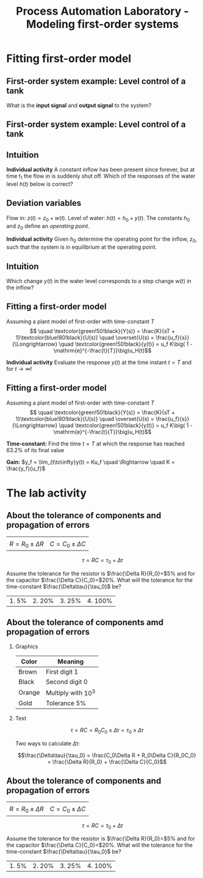 #+OPTIONS: toc:nil
# #+LaTeX_CLASS: koma-article 

#+LATEX_CLASS: beamer
#+LATEX_CLASS_OPTIONS: [presentation,aspectratio=169]
#+OPTIONS: H:2

#+LaTex_HEADER: \usepackage{khpreamble}
#+LaTex_HEADER: \usepackage{amssymb}
#+LaTex_HEADER: \usepgfplotslibrary{groupplots}

#+LaTex_HEADER: \newcommand*{\shift}{\operatorname{q}}

#+title: Process Automation Laboratory - Modeling first-order systems
# #+date: 2020-08-17

* What do I want the students to understand?			   :noexport:
  - Deviation variables
  - First and second order system modeling

* Which activities will the students do?			   :noexport:
  - Intuition about heat echange
  - Work with deviation variables
  - Assignment

* Fitting first-order model
** First-order system example: Level control of a tank


  \begin{center}
  \includegraphics[width=0.7\linewidth]{../../figures/tank-with-hole-no-variables}
  \end{center}

  What is the *input signal* and *output signal* to the system?



** First-order system example: Level control of a tank


  \begin{center}
  \includegraphics[width=0.7\linewidth]{../../figures/tank-with-hole-simple}
  \end{center}

  \begin{align*}
  \frac{d}{dt} (Ah) &=  z(t) - x(t) = z(t) - a \sqrt{2gh}\quad \Rightarrow\\
  \frac{d}{dt} h(t) &= - \frac{a\sqrt{2g}}{A} \sqrt{h(t)} + \frac{1}{A} z(t)
  \end{align*}


*** Notes							   :noexport:

 Consider tank with a hole in the bottom. The cross-secional area of the tank is A, the 
 area of the hole is a. The height is h(t). 

 The tank is an archtypical accumulator, or integrator. The ode governing its behaviour is given by setting up the mass balance:
    "rate of change in volume" = "flow in" - "flow out"

 Torricelli's law says that the speed of the water coming out of the hole is \sqrt{2gh}. The 
 cross-sectinal area of the hole is a, hence the flow out is x(t) = a \sqrt{2gh}. 

 We get
  d/dt (Ah) =  z(t) - x(t) = z(t) - a \sqrt{2gh} or
 d/dt h = - a/A \sqrt{2g} \sqrt{h} + 1/A z(t) = f(h,z)


** Intuition

  \includegraphics[width=0.2\linewidth]{../../figures/tank-with-hole-no-variables}

  *Individual activity* A constant inflow has been present since forever, but at time $t_1$ the flow in is suddenly shut off. Which of the responses of the water level $h(t)$ below is correct?

   \begin{tikzpicture}
   \small

   \begin{axis}[
   width=7cm,
   height=2.5cm,
   xlabel={$t$},
   ylabel={$h(t)$},
   xmin=-3.5,
   xmax=10.5,
   ytick = {0},
   xtick = {0},
   xticklabels = {$t_1$},
   ]
   \addplot+[black, no marks, domain=-4:10, samples=400,variable=k] { (k < 0) + (k>0)*(1+exp(-4))/(1+exp(4*(0.5*k-1)))};

   \node[black!40!red] at (axis cs: 5, 0.5) {\huge 1};
   \end{axis}

   \begin{axis}[
   xshift=7cm,
   width=7cm,
   height=2.5cm,
   xlabel={$t$},
   ylabel={$h(t)$},
   xmin=-3.5,
   xmax=10.5,
   ytick = {0},
   xtick = {0},
   xticklabels = {$t_1$},
   ]
   \addplot+[black, no marks, domain=-4:10, samples=400,variable=k] { (k<0) + ((k>=0) - (k>4))*(1/4*(4-k)) };
   \node[black!40!red] at (axis cs: 5, 0.5) {\huge 2};
   \end{axis}

   \begin{axis}[
   xshift=0cm,
   yshift=-2.5cm,
   width=7cm,
   height=2.5cm,
   xlabel={$t$},
   ylabel={$h(t)$},
   xmin=-3.5,
   xmax=10.5,
   ytick = {0},
   xtick = {0},
   xticklabels = {$t_1$},
   ]
   \addplot+[black, no marks, domain=-4:10, samples=400,variable=k] { (k<0) + (k>0)*exp(-0.9*k)};
   \node[black!40!red] at (axis cs: 5, 0.5) {\huge 3};
   \end{axis}

   \begin{axis}[
   xshift=7cm,
   yshift=-2.5cm,
   width=7cm,
   height=2.5cm,
   xlabel={$t$},
   ylabel={$h(t)$},
   xmin=-3.5,
   xmax=10.5,
   ytick = {0},
   xtick = {0},
   xticklabels = {$t_1$},
   ]
   \addplot+[black, no marks, domain=-4:10, samples=400,variable=k] { (k<0) + ((k>=0) - (k>4))*(1-1/16*pow(-k,2)) };
   \node[black!40!red] at (axis cs: 5, 0.5) {\huge 4};
   \end{axis}


   \end{tikzpicture}


** Deviation variables

  \begin{center}
  \includegraphics[width=0.7\linewidth]{../../figures/tank-with-hole}
  \end{center}

  Flow in: \(z(t) = z_0 + w(t)\). Level of water: \(h(t) = h_0 + y(t)\). The constants \(h_0\) and \(z_0\) define an \emph{operating point}.

  \begin{align*}
  \frac{d}{dt} h(t) &= - \frac{a\sqrt{2g}}{A} \sqrt{h(t)} + \frac{1}{A} z(t)
  \end{align*}
 

  *Individual activity* Given \(h_0\) determine the operating point for the inflow, $z_0$, such that the system is in equilibrium at the operating point.


** Linearization                                                   :noexport:

  \begin{center}
  \includegraphics[width=0.7\linewidth]{../../figures/tank-with-hole}
  \end{center}

  \begin{align*}
  \frac{d}{dt} h &= - \frac{a\sqrt{2g}}{A} \sqrt{h} + \frac{1}{A} z = f(h, z)\\
 \frac{d}{dt} h(t) &= \frac{d}{dt}\big(h_0 + y\big) \approx f(h_0, z_0) + \frac{\partial f}{\partial h}\big|_{h_0, z_0}(h-h_0) + \frac{\partial f}{\partial z}\big|_{h_0, z_0}(z-z_0)\\
\frac{d}{dt}{y} &\approx  -\frac{a \sqrt{2g}}{2A} h^{-\frac{1}{2}}\big|_{h_0, z_0} y + \frac{1}{A}\big|_{h_0, z_0}w\\
\frac{d}{dt}{y} &\approx  -\frac{a \sqrt{g}}{A\sqrt{2h_0}} y + \frac{1}{A}w
  \end{align*}

  
*** Notes							   :noexport:

    1. Set derivative to zero. Natural to choose \(z_0 = a\sqrt{2gh_0}\), so that the inflow equals the outflow when \(w(t)=0\).
    2. Write the water level as h(t) = h_0 + y(t), where h_0 is an operating point and y(t) a relative small deviation from the operating point. In the same way write the flow in as  z(t) = a \sqrt{2gh_0} + w(t), where w(t) is a deviation from the operating point (correponding) to a flow in that balances the flow out. 
       Linearize the RHS around the operating point. Using Taylor expansion
           f(h,z) approx f(h_0, z_0) + df/dh y + df/dz w 
                     =  0 - a/A d/dh (2gh)^{0.5})_{h_0} y + d/dz (1/A z)_{z_0} w 
           =  - (a/A sqrt(2g)/sqrt(h_0)) y + 1/A w 

	The ODE becomes
	
	d/dt y + a/A sqrt(2g/h_0) y = 1/A w

        or

        d/dt y + \alpha y = \beta w

# For A=1 and some values of a,h_0 we get
# f(h,z) approx  -2 y + w
# The linearized ODE now becomes
#  d/dt h = d/dt (h_0 + y) = d/dt y = -2y + w

** Intuition

  Which change \(y(t)\) in the water level corresponds to a step change $w(t)$ in the inflow? 
  
  \begin{center}
  \includegraphics[width=0.7\linewidth]{../../figures/dc-response-exercise}
  \end{center}

*** Notes							   :noexport:

    Why can there not be oscillations in the response of a first-order system?
    plot \dot{y}=-alpha y + const , as function of y
    Consider solution as a bead on a string. Velocity given by dy/dt



** Fitting a first-order model

   Assuming a plant model of first-order with time-constant \(T\)
   \[  \quad \textcolor{green!50!black}{Y(s)} = \frac{K}{sT + 1}\textcolor{blue!80!black}{U(s)} \quad \overset{U(s) = \frac{u_f}{s}}{\Longrightarrow} \quad \textcolor{green!50!black}{y(t)} = u_f K\big( 1 - \mathrm{e}^{-\frac{t}{T}}\big)u_H(t)\]
   #+begin_export latex
   \def\Tcnst{3}
   \def\tdelay{0.0}
   \def\ggain{2}
   \def\uampl{0.8}
   \pgfmathsetmacro{\yfinal}{\uampl*\ggain}
   \pgfmathsetmacro{\yone}{0.283*\yfinal}
   \pgfmathsetmacro{\ytwo}{0.632*\yfinal}
   \pgfmathsetmacro{\tone}{\tdelay + \Tcnst/3}
   \pgfmathsetmacro{\two}{\tdelay + \Tcnst}

   \begin{center}
     \begin{tikzpicture}
       \begin{axis}[
       width=14cm,
       height=4.5cm,
       grid = both,
       xtick = {0,  \two},
       xticklabels = {0, $T$},
       ytick = {0, \ytwo, \uampl, \yfinal},
       yticklabels = {0,  $ $, $u_f$, $y_f$},
       xmin = -0.2,
       %minor y tick num=9,
       %minor x tick num=9,
       %every major grid/.style={red, opacity=0.5},
       xlabel = {$t$},
       ]
	 \addplot [thick, green!50!black, no marks, domain=0:10, samples=100] {\uampl*\ggain*(x>\tdelay)*(1 - exp(-(x-\tdelay)/\Tcnst)} node [coordinate, pos=0.9, pin=-90:{$y(t)$}] {};
	 \addplot [const plot, thick, blue!80!black, no marks, domain=-1:10, samples=100] coordinates {(-1,0) (0,0) (0,\uampl) (10,\uampl)} node [coordinate, pos=0.9, pin=-90:{$u(t)$}] {};
       \end{axis}
     \end{tikzpicture}
   \end{center}
   #+end_export

   *Individual activity* Evaluate the response $y(t)$ at the time instant $t=T$ and for \(t\to\infty\)!

** Fitting a first-order model

   Assuming a plant model of first-order with time-constant \(T\)
   \[  \quad \textcolor{green!50!black}{Y(s)} = \frac{K}{sT + 1}\textcolor{blue!80!black}{U(s)} \quad \overset{U(s) = \frac{u_f}{s}}{\Longrightarrow} \quad \textcolor{green!50!black}{y(t)} = u_f K\big( 1 - \mathrm{e}^{-\frac{t}{T}}\big)u_H(t)\]
   #+begin_export latex
   \def\Tcnst{3}
   \def\tdelay{0.0}
   \def\ggain{2}
   \def\uampl{0.8}
   \pgfmathsetmacro{\yfinal}{\uampl*\ggain}
   \pgfmathsetmacro{\yone}{0.283*\yfinal}
   \pgfmathsetmacro{\ytwo}{0.632*\yfinal}
   \pgfmathsetmacro{\tone}{\tdelay + \Tcnst/3}
   \pgfmathsetmacro{\two}{\tdelay + \Tcnst}

   \begin{center}
     \small
     \begin{tikzpicture}
       \begin{axis}[
       width=14cm,
       height=3.5cm,
       grid = both,
       xtick = {0,  \two},
       xticklabels = {0, $T$},
       ytick = {0, \ytwo, \uampl, \yfinal},
       yticklabels = {0,  $0.632y_f$, $u_f$, $y_f$},
       xmin = -0.2,
       %minor y tick num=9,
       %minor x tick num=9,
       %every major grid/.style={red, opacity=0.5},
       xlabel = {$t$},
       ]
	 \addplot [thick, green!50!black, no marks, domain=0:10, samples=100] {\uampl*\ggain*(x>\tdelay)*(1 - exp(-(x-\tdelay)/\Tcnst)} node [coordinate, pos=0.9, pin=-90:{$y(t)$}] {};
	 \addplot [const plot, thick, blue!80!black, no marks, domain=-1:10, samples=100] coordinates {(-1,0) (0,0) (0,\uampl) (10,\uampl)} node [coordinate, pos=0.9, pin=-90:{$u(t)$}] {};
       \end{axis}
     \end{tikzpicture}
   \end{center}
   #+end_export

   *Time-constant:* Find the time $t=T$ at which the response has reached 63.2% of its final value

   *Gain:* \(y_f = \lim_{t\to\infty}y(t) = Ku_f \quad \Rightarrow \quad K = \frac{y_f}{u_f}\)

* The lab activity

** About the function generator                                    :noexport:

\begin{center}
  \includegraphics[width=.6\linewidth]{../../figures/function-generator.jpg}
\end{center}

** About the function generator                                    :noexport:

*** Graph
    :PROPERTIES:
    :BEAMER_col: 0.4
    :END:

    \begin{center}
     \includegraphics[width=1.0\linewidth]{../../figures/FG-output-impedance}
    \end{center}
*** Text
    :PROPERTIES:
    :BEAMER_col: 0.6
    :END:

    Total resistance in the circtuit is \(R_t = 50 + R_l\), so the current becomes
    \[ i(t) = \frac{u(t)}{R_t} =  \frac{u(t)}{50 + R_l}\]

    #+BEAMER: \pause
    
From Ohm's law the voltage across a resistor is proportional to the current and the resistance \(V = IR\). The voltage across the load becomes
    \[v_l(t) = R_l i(t) = \frac{R_l}{50 + R_l} u(t)\]
Two cases
    1. \(R_l = 50\,\Omega\)
    2. \(R_l = 1\,\text{k}\Omega\)

** About the tolerance of components and propagation of errors
\setlength{\tabcolsep}{1cm}

#+ATTR_LATEX: :align cc
| \includegraphics[width=3cm]{../../figures/resistor-color-code-4-band.png}  | \includegraphics[width=3cm]{../../figures/capacitor.jpg} |
| \( R = R_0 \pm \Delta R\)                        | \( C = C_0 \pm \Delta C\)                                            |
    
\[\tau = RC = \tau_0 + \Delta\tau\]

#+BEAMER: \pause 
Assume the tolerance for the resistor is \(\frac{\Delta R}{R_0}=\)5% and for the capacitor \(\frac{\Delta C}{C_0}=\)20%. What will the tolerance for the time-constant \(\frac{\Delta\tau}{\tau_0}\) be?
\setlength{\tabcolsep}{1cm}
#+ATTR_LATEX: :align cccc
| 1. 5% | 2. 20% | 3. 25% | 4. 100%|


** About the tolerance of components amd propagation of errors
\small
*** Graphics
:PROPERTIES:
:BEAMER_col: 0.3
:END:

    \begin{center}
     \includegraphics[width=.7\linewidth]{../../figures/resistor-color-code-4-band.png}
    \end{center}

    | Color  | Meaning               |
    |--------+-----------------------|
    | Brown  | First digit 1         |
    | Black  | Second digit 0        |
    | Orange | Multiply with \(10^3\) |
    | Gold   | Tolerance 5%          |

    \begin{align*}
    R &= R_0 \pm \Delta R\\
    &=10\, \text{k}\Omega \pm 5\% = (10 \pm 0.5)\, \text{k}\Omega
    \end{align*}
    
*** Text
:PROPERTIES:
:BEAMER_col: 0.7
:END:

\[ \tau = RC = R_0C_0 \pm \Delta\tau = \tau_0 \pm \Delta \tau \]

#+BEAMER: \pause

Two ways to calculate \(\Delta\tau\):
#+begin_export latex
\footnotesize
\begin{enumerate}
\item Direct calculation \begin{align*} \tau &= RC = (R_0 + \Delta R)(C_0 + \Delta C)\\
   &= R_0C_0 + R_0\Delta C  + C_0\Delta R + \Delta R \Delta C\\
   &\approx \tau_0 + \underbrace{R_0\Delta C  + C_0\Delta R}_{\Delta\tau}
   \end{align*}
\item Total derivative \begin{align*} \Delta\tau &= \frac{\partial \tau}{\partial R} \Big|_{R_0, C_0} \Delta R + \frac{\partial \tau}{\partial C} \Big|_{R_0, C_0} \Delta C \\
&=C_0\Delta R + R_0\Delta C.
\end{align*}
\end{enumerate}
#+end_export

\small
#+BEAMER: \pause
\[\frac{\Delta\tau}{\tau_0} = \frac{C_0\Delta R + R_0\Delta C}{R_0C_0} = \frac{\Delta R}{R_0} + \frac{\Delta C}{C_0}\]

** About the tolerance of components and propagation of errors
\setlength{\tabcolsep}{1cm}

#+ATTR_LATEX: :align cc
| \includegraphics[width=3cm]{../../figures/resistor-color-code-4-band.png}  | \includegraphics[width=3cm]{../../figures/capacitor.jpg} |
| \( R = R_0 \pm \Delta R\)                        | \( C = C_0 \pm \Delta C\)                                            |
    
\[\tau = RC = \tau_0 + \Delta\tau\]

#+BEAMER: \pause 
Assume the tolerance for the resistor is \(\frac{\Delta R}{R_0}=\)5% and for the capacitor \(\frac{\Delta C}{C_0}=\)20%. What will the tolerance for the time-constant \(\frac{\Delta\tau}{\tau_0}\) be?
\setlength{\tabcolsep}{1cm}
#+ATTR_LATEX: :align cccc
| 1. 5% | 2. 20% | 3. 25% | 4. 100%|




* CSTR                                                             :noexport:

** A Continuous Stirred Tank Reactor

   #+begin_center
   \includegraphics[height=0.8\textheight]{../../figures/stirred_tank_heat_exchange}
   #+end_center

** A Continuous Stirred Tank Reactor
*** Graphics
    :PROPERTIES:
    :BEAMER_col: 0.6
    :END:
   #+begin_center
   \includegraphics[height=0.6\textheight]{../../figures/stirred_tank_heat_exchange}
   #+end_center

*** Text
    :PROPERTIES:
    :BEAMER_col: 0.4
    :END:
    
    Assume:
    1. Constant flow $f$ through the tank reactor
    2. Constant temperatures $T_i$ and $T_s$
    3. Perfect mixing in the tank reactor
    4. Perfect mixing in the heating jacket
    5. Isothermic reaction

*** Notes                                                          :noexport:
    Arrange the assumptions in increasing order of approximation (decreasing order
    of validity)

** A Continuous Stirred Tank Reactor
   #+begin_center
   \includegraphics[height=0.4\textheight]{../../figures/stirred_tank_heat_exchange}
   #+end_center
    
    Energy balance:
    \begin{align*}
    \frac{dT(t)}{dt} &= k_1\big( T_i - T(t) \big) + k_2 \big( T_h(t) - T(t)\big)\\
    \frac{dT_h(t)}{dt} &= k_3f_h(t)\big( T_s - T_h(t) \big) - k_4 \big( T_h(t) - T(t)\big)
    \end{align*}



** Intuition 
   #+begin_center
   \includegraphics[height=0.3\textheight]{../../figures/stirred_tank_heat_exchange}
   #+end_center
    
   #+begin_export latex
   \begin{center}
   \begin{tikzpicture}
       \footnotesize

       \pgfmathsetmacro{\fnull}{0.6}
       \pgfmathsetmacro{\fstep}{1.5}
       \pgfmathsetmacro{\Tnull}{1}
       \pgfmathsetmacro{\Ti}{0}

       \begin{groupplot}[group style={group size=1 by 2, vertical sep=0.3cm, horizontal sep=1.3cm},
       width=15cm,
       height=3.5cm,
       xlabel={$t$},
       xmin=-1.5,
       xmax=10.5,
       ytick = \empty,
       xtick = {0},
       ymin=-0.2, ymax=2,
       ]
       \nextgroupplot[ytick={ 0, \fnull}, 
       yticklabels={0, $f_0$,}, ylabel={$f_h(t)$}, xlabel={},]
       \addplot[orange!60!red, thick,] coordinates { (-1, \fnull) (0,\fnull) (0,\fstep) (5,\fstep) (5,0) (10,0)};
       \nextgroupplot[ytick={ \Ti, \Tnull}, 
       yticklabels={$T_i$, $T_0$,}, ylabel={$T(t)$}]
       \addplot[red!60!black, thick, ] coordinates { (-1, \Tnull) (0,\Tnull)};

       \end{groupplot}
     \end{tikzpicture}
   \end{center}
   #+end_export


* Fitting first-order model with delay                             :noexport:
** Fitting first-order model with delay
   Assuming a plant model of first-order with time constant \(T\) and delay \(\tau\)
   \[  \quad \textcolor{green!50!black}{Y(s)} = \frac{K\mathrm{e}^{-s\tau}}{sT + 1}\textcolor{blue!80!black}{U(s)} \quad \overset{U(s) = \frac{u_f}{s}}{\Longrightarrow} \quad \textcolor{green!50!black}{y(t)} = u_f K\big( 1 - \mathrm{e}^{-\frac{t-\tau}{T}}\big)u_H(t-\tau)\]
   #+begin_export latex
   \def\Tcnst{3}
   \def\tdelay{0.6}
   \def\ggain{2}
   \def\uampl{0.8}
   \pgfmathsetmacro{\yfinal}{\uampl*\ggain}
   \pgfmathsetmacro{\yone}{0.283*\yfinal}
   \pgfmathsetmacro{\ytwo}{0.632*\yfinal}
   \pgfmathsetmacro{\tone}{\tdelay + \Tcnst/3}
   \pgfmathsetmacro{\two}{\tdelay + \Tcnst}

   \begin{center}
     \begin{tikzpicture}
       \begin{axis}[
       width=14cm,
       height=4.5cm,
       grid = both,
       xtick = {0, \tdelay, \tone, \two},
       xticklabels = {0, $\tau$, $\tau+\frac{T}{3}$, $\tau + T$},
       ytick = {0, \yone, \ytwo, \uampl, \yfinal},
       yticklabels = {0, $ $, $ $, $u_f$, $y_f$},
       xmin = -0.2,
       %minor y tick num=9,
       %minor x tick num=9,
       %every major grid/.style={red, opacity=0.5},
       xlabel = {$t$},
       ]
	 \addplot [thick, green!50!black, no marks, domain=0:10, samples=100] {\uampl*\ggain*(x>\tdelay)*(1 - exp(-(x-\tdelay)/\Tcnst)} node [coordinate, pos=0.9, pin=-90:{$y(t)$}] {};
	 \addplot [const plot, thick, blue!80!black, no marks, domain=-1:10, samples=100] coordinates {(-1,0) (0,0) (0,\uampl) (10,\uampl)} node [coordinate, pos=0.9, pin=-90:{$u(t)$}] {};
       \end{axis}
     \end{tikzpicture}
   \end{center}
   #+end_export

   *Individual activity* Evaluate the response $y(t)$ at the two time instants $t=\tau + \frac{T}{3}$ and $t=\tau + T$!


** Fitting first-order model with delay
   Assuming a plant model of first-order with time constant \(T\) and delay \(\tau\)
   \[  \quad \textcolor{green!50!black}{Y(s)} = \frac{K\mathrm{e}^{-s\tau}}{sT + 1}\textcolor{blue!80!black}{U(s)} \quad \overset{U(s) = \frac{u_f}{s}}{\Longrightarrow} \quad \textcolor{green!50!black}{y(t)} = u_f K\big( 1 - \mathrm{e}^{-\frac{t-\tau}{T}}\big)u_H(t-\tau)\]
   #+begin_export latex
   \def\Tcnst{3}
   \def\tdelay{0.6}
   \def\ggain{2}
   \def\uampl{0.8}
   \pgfmathsetmacro{\yfinal}{\uampl*\ggain}
   \pgfmathsetmacro{\yone}{0.283*\yfinal}
   \pgfmathsetmacro{\ytwo}{0.632*\yfinal}
   \pgfmathsetmacro{\tone}{\tdelay + \Tcnst/3}
   \pgfmathsetmacro{\two}{\tdelay + \Tcnst}

   \begin{center}
     \begin{tikzpicture}
       \begin{axis}[
       width=14cm,
       height=4.5cm,
       grid = both,
       xtick = {0, \tdelay, \tone, \two},
       xticklabels = {0, $\tau$, $\tau+\frac{T}{3}$, $\tau + T$},
       ytick = {0, \yone, \ytwo, \uampl, \yfinal},
       yticklabels = {0, $0.283y_{f}$, $0.632y_f$, $u_f$, $y_f$},
       xmin = -0.2,
       %minor y tick num=9,
       %minor x tick num=9,
       %every major grid/.style={red, opacity=0.5},
       xlabel = {$t$},
       ]
	 \addplot [thick, green!50!black, no marks, domain=0:10, samples=100] {\uampl*\ggain*(x>\tdelay)*(1 - exp(-(x-\tdelay)/\Tcnst)} node [coordinate, pos=0.9, pin=-90:{$y(t)$}] {};
	 \addplot [const plot, thick, blue!80!black, no marks, domain=-1:10, samples=100] coordinates {(-1,0) (0,0) (0,\uampl) (10,\uampl)} node [coordinate, pos=0.9, pin=-90:{$u(t)$}] {};
       \end{axis}
     \end{tikzpicture}
   \end{center}
   #+end_export

   \[ y_f = \lim_{t\to\infty} y(t) = u_f K \quad \Rightarrow \quad K = \frac{y_f}{u_f}. \]

** First-order model with delay - example
   \[  \quad Y(s) = \frac{K\mathrm{e}^{-s\tau}}{sT + 1}U(s) \quad \overset{U(s) = \frac{u_f}{s}}{\Longrightarrow} \quad y(t) = u_f K\big( 1 - \mathrm{e}^{-\frac{t-\tau}{T}}\big)u_s(t-\tau)\]
   #+begin_export latex
   \def\Tcnst{2.1}
   \def\tdelay{1}
   \def\ggain{2}
   \def\uampl{0.8}
   \pgfmathsetmacro{\yfinal}{\uampl*\ggain}
   \pgfmathsetmacro{\yone}{0.283*\yfinal}
   \pgfmathsetmacro{\ytwo}{0.632*\yfinal}
   \pgfmathsetmacro{\tone}{\tdelay + \Tcnst/3}
   \pgfmathsetmacro{\two}{\tdelay + \Tcnst}

   \begin{center}
     \begin{tikzpicture}
       \begin{axis}[
       width=12cm,
       height=4cm,
       grid = both,
       %xtick = {0, \tdelay, \tone, \two},
       %xticklabels = {0, $\tau$, $\tau+\frac{T}{3}$, $\tau + T$},
       %ytick = {0, \yone, \ytwo, \uampl, \yfinal},
       %yticklabels = {0, $0.283y_{f}$, $0.632y_f$, $u_f$, $y_f$},
       xmin = -0.2,
       minor y tick num=9,
       minor x tick num=9,
       every major grid/.style={red, opacity=0.5},
       %xlabel = {$t$},
       clip = false,
       ]
	 \addplot [thick, green!50!black, smooth, no marks, domain=0:10, samples=16] {\uampl*\ggain*(x>\tdelay)*(1 - exp(-(x-\tdelay)/\Tcnst)} node [coordinate, pos=0.9, pin=-90:{$y(t)$}] {};
	 \addplot [const plot, thick, blue!80!black, no marks, domain=-1:10, samples=100] coordinates {(-1,0) (0,0) (0,\uampl) (10,\uampl)} node [coordinate, pos=0.9, pin=-90:{$u(t)$}] {};
	 \draw[thick, green!70!black, dashed] (axis cs: 10, \yfinal) -- (axis cs: -1, \yfinal, -0.9) node[left, anchor=east] {$y_f = \yfinal$}; 
	 \draw[blue!70!black, dashed] (axis cs: 0, \uampl) -- (axis cs: -1, \uampl, -0.9) node[left, anchor=east] {$u_f = \uampl$}; 
       \end{axis}
     \end{tikzpicture}
   \end{center}
   #+end_export

** First-order model with delay - example
   \[  \quad Y(s) = \frac{K\mathrm{e}^{-s\tau}}{sT + 1}U(s) \quad \overset{U(s) = \frac{u_f}{s}}{\Longrightarrow} \quad y(t) = u_f K\big( 1 - \mathrm{e}^{-\frac{t-\tau}{T}}\big)u_s(t-\tau)\]
   #+begin_export latex
   \def\Tcnst{2.1}
   \def\tdelay{1}
   \def\ggain{2}
   \def\uampl{0.8}
   \pgfmathsetmacro{\yfinal}{\uampl*\ggain}
   \pgfmathsetmacro{\yone}{0.283*\yfinal}
   \pgfmathsetmacro{\ytwo}{0.632*\yfinal}
   \pgfmathsetmacro{\tone}{\tdelay + \Tcnst/3}
   \pgfmathsetmacro{\two}{\tdelay + \Tcnst}

   \begin{center}
     \begin{tikzpicture}
       \begin{axis}[
       width=12cm,
       height=4cm,
       grid = both,
       %xtick = {0, \tdelay, \tone, \two},
       %xticklabels = {0, $\tau$, $\tau+\frac{T}{3}$, $\tau + T$},
       %ytick = {0, \yone, \ytwo, \uampl, \yfinal},
       %yticklabels = {0, $0.283y_{f}$, $0.632y_f$, $u_f$, $y_f$},
       xmin = -0.2,
       minor y tick num=9,
       minor x tick num=9,
       every major grid/.style={red, opacity=0.5},
       %xlabel = {$t$},
       clip = false,
       ]
	 \addplot [thick, green!50!black, smooth, no marks, domain=0:10, samples=16] {\uampl*\ggain*(x>\tdelay)*(1 - exp(-(x-\tdelay)/\Tcnst)} node [coordinate, pos=0.9, pin=-90:{$y(t)$}] {};
	 \addplot [const plot, thick, blue!80!black, no marks, domain=-1:10, samples=100] coordinates {(-1,0) (0,0) (0,\uampl) (10,\uampl)} node [coordinate, pos=0.9, pin=-90:{$u(t)$}] {};
	 \draw[thick, orange, dashed] (axis cs: \two, \ytwo) -- (axis cs: \two, -0.9) node[below] {$t_2 = \two = \tau + T$}; 
	 \draw[thick, orange, dashed] (axis cs: \two, \ytwo) -- (axis cs: -1, \ytwo, -0.9) node[left, anchor=east] {$0.632y_f = \ytwo$}; 
	 \draw[thick, green!70!black, dashed] (axis cs: 10, \yfinal) -- (axis cs: -1, \yfinal, -0.9) node[left, anchor=east] {$y_f = \yfinal$}; 
	 \draw[blue!70!black, dashed] (axis cs: 0, \uampl) -- (axis cs: -1, \uampl, -0.9) node[left, anchor=east] {$u_f = \uampl$}; 
       \end{axis}
     \end{tikzpicture}
   \end{center}
   #+end_export
   
** First-order model with delay - example
   \[  \quad Y(s) = \frac{K\mathrm{e}^{-s\tau}}{sT + 1}U(s) \quad \overset{U(s) = \frac{u_f}{s}}{\Longrightarrow} \quad y(t) = u_f K\big( 1 - \mathrm{e}^{-\frac{t-\tau}{T}}\big)u_s(t-\tau)\]
   #+begin_export latex
   \def\Tcnst{2.1}
   \def\tdelay{1}
   \def\ggain{2}
   \def\uampl{0.8}
   \pgfmathsetmacro{\yfinal}{\uampl*\ggain}
   \pgfmathsetmacro{\yone}{0.283*\yfinal}
   \pgfmathsetmacro{\ytwo}{0.632*\yfinal}
   \pgfmathsetmacro{\tone}{\tdelay + \Tcnst/3}
   \pgfmathsetmacro{\two}{\tdelay + \Tcnst}

   \begin{center}
     \begin{tikzpicture}
       \begin{axis}[
       width=12cm,
       height=4cm,
       grid = both,
       %xtick = {0, \tdelay, \tone, \two},
       %xticklabels = {0, $\tau$, $\tau+\frac{T}{3}$, $\tau + T$},
       %ytick = {0, \yone, \ytwo, \uampl, \yfinal},
       %yticklabels = {0, $0.283y_{f}$, $0.632y_f$, $u_f$, $y_f$},
       xmin = -0.2,
       minor y tick num=9,
       minor x tick num=9,
       every major grid/.style={red, opacity=0.5},
       %xlabel = {$t$},
       clip = false,
       ]
	 \addplot [thick, green!50!black, smooth, no marks, domain=0:10, samples=16] {\uampl*\ggain*(x>\tdelay)*(1 - exp(-(x-\tdelay)/\Tcnst)} node [coordinate, pos=0.9, pin=-90:{$y(t)$}] {};
	 \addplot [const plot, thick, blue!80!black, no marks, domain=-1:10, samples=100] coordinates {(-1,0) (0,0) (0,\uampl) (10,\uampl)} node [coordinate, pos=0.9, pin=-90:{$u(t)$}] {};
	 \draw[thick, red, dashed] (axis cs: \tone, \yone) -- (axis cs: \tone, -0.45) node[below] {$t_1 = \tone = \tau + \frac{T}{3}$}; 
	 \draw[thick, red, dashed] (axis cs: \tone, \yone) -- (axis cs: -1,\yone) node[left, anchor=east] {$0.283y_f = \yone$}; 
	 \draw[thick, orange, dashed] (axis cs: \two, \ytwo) -- (axis cs: \two, -0.9) node[below] {$t_2 = \two = \tau + T$}; 
	 \draw[thick, orange, dashed] (axis cs: \two, \ytwo) -- (axis cs: -1, \ytwo, -0.9) node[left, anchor=east] {$0.632y_f = \ytwo$}; 
	 \draw[thick, green!70!black, dashed] (axis cs: 10, \yfinal) -- (axis cs: -1, \yfinal, -0.9) node[left, anchor=east] {$y_f = \yfinal$}; 
	 \draw[blue!70!black, dashed] (axis cs: 0, \uampl) -- (axis cs: -1, \uampl, -0.9) node[left, anchor=east] {$u_f = \uampl$}; 
       \end{axis}
     \end{tikzpicture}
   \end{center}
   #+end_export

** First-order model with delay - example
   \[  \quad Y(s) = \frac{K\mathrm{e}^{-s\tau}}{sT + 1}U(s) \quad \overset{U(s) = \frac{u_f}{s}}{\Longrightarrow} \quad y(t) = u_f K\big( 1 - \mathrm{e}^{-\frac{t-\tau}{T}}\big)u_s(t-\tau)\]
   #+begin_export latex
   \def\Tcnst{2.1}
   \def\tdelay{1}
   \def\ggain{2}
   \def\uampl{0.8}
   \pgfmathsetmacro{\yfinal}{\uampl*\ggain}
   \pgfmathsetmacro{\yone}{0.283*\yfinal}
   \pgfmathsetmacro{\ytwo}{0.632*\yfinal}
   \pgfmathsetmacro{\tone}{\tdelay + \Tcnst/3}
   \pgfmathsetmacro{\two}{\tdelay + \Tcnst}

   \begin{center}
     \begin{tikzpicture}
       \begin{axis}[
       width=12cm,
       height=4cm,
       grid = both,
       %xtick = {0, \tdelay, \tone, \two},
       %xticklabels = {0, $\tau$, $\tau+\frac{T}{3}$, $\tau + T$},
       %ytick = {0, \yone, \ytwo, \uampl, \yfinal},
       %yticklabels = {0, $0.283y_{f}$, $0.632y_f$, $u_f$, $y_f$},
       xmin = -0.2,
       minor y tick num=9,
       minor x tick num=9,
       every major grid/.style={red, opacity=0.5},
       %xlabel = {$t$},
       clip = false,
       ]
	 \addplot [thick, green!50!black, smooth, no marks, domain=0:10, samples=16] {\uampl*\ggain*(x>\tdelay)*(1 - exp(-(x-\tdelay)/\Tcnst)} node [coordinate, pos=0.9, pin=-90:{$y(t)$}] {};
	 \addplot [const plot, thick, blue!80!black, no marks, domain=-1:10, samples=100] coordinates {(-1,0) (0,0) (0,\uampl) (10,\uampl)} node [coordinate, pos=0.9, pin=-90:{$u(t)$}] {};
	 \draw[thick, red, dashed] (axis cs: \tone, \yone) -- (axis cs: \tone, -0.45) node[below] {$t_1 = \tone = \tau + \frac{T}{3}$}; 
	 \draw[thick, red, dashed] (axis cs: \tone, \yone) -- (axis cs: -1,\yone) node[left, anchor=east] {$0.283y_f = \yone$}; 
	 \draw[thick, orange, dashed] (axis cs: \two, \ytwo) -- (axis cs: \two, -0.9) node[below] {$t_2 = \two = \tau + T$}; 
	 \draw[thick, orange, dashed] (axis cs: \two, \ytwo) -- (axis cs: -1, \ytwo, -0.9) node[left, anchor=east] {$0.632y_f = \ytwo$}; 
	 \draw[thick, green!70!black, dashed] (axis cs: 10, \yfinal) -- (axis cs: -1, \yfinal, -0.9) node[left, anchor=east] {$y_f = \yfinal$}; 
	 \draw[blue!70!black, dashed] (axis cs: 0, \uampl) -- (axis cs: -1, \uampl, -0.9) node[left, anchor=east] {$u_f = \uampl$}; 
       \end{axis}
     \end{tikzpicture}
   \end{center}
   #+end_export
   \[ \begin{cases} \tone = \tau + \frac{T}{3}\\ \two = \tau + T \end{cases} \quad \Rightarrow \quad \begin{cases} \tau = \tdelay \\ T = \Tcnst \end{cases}, \qquad  K = \frac{y_f}{u_f} = \frac{\yfinal}{\uampl} = \ggain \]

** First-order model with delay - example
   \[  \quad Y(s) = \frac{K\mathrm{e}^{-s\tau}}{sT + 1}U(s) \quad \overset{U(s) = \frac{u_f}{s}}{\Longrightarrow} \quad y(t) = u_f K\big( 1 - \mathrm{e}^{-\frac{t-\tau}{T}}\big)u_s(t-\tau)\]
   #+begin_export latex
   \def\Tcnst{2.1}
   \def\tdelay{1}
   \def\ggain{2}
   \def\uampl{0.8}
   \pgfmathsetmacro{\yfinal}{\uampl*\ggain}
   \pgfmathsetmacro{\yone}{0.283*\yfinal}
   \pgfmathsetmacro{\ytwo}{0.632*\yfinal}
   \pgfmathsetmacro{\tone}{\tdelay + \Tcnst/3}
   \pgfmathsetmacro{\two}{\tdelay + \Tcnst}

   \begin{center}
     \begin{tikzpicture}
       \begin{axis}[
       width=12cm,
       height=4cm,
       grid = both,
       %xtick = {0, \tdelay, \tone, \two},
       %xticklabels = {0, $\tau$, $\tau+\frac{T}{3}$, $\tau + T$},
       %ytick = {0, \yone, \ytwo, \uampl, \yfinal},
       %yticklabels = {0, $0.283y_{f}$, $0.632y_f$, $u_f$, $y_f$},
       xmin = -0.2,
       minor y tick num=9,
       minor x tick num=9,
       every major grid/.style={red, opacity=0.5},
       %xlabel = {$t$},
       clip = false,
       ]
	 \addplot [thick, green!50!black, smooth, no marks, domain=0:10, samples=16] {\uampl*\ggain*(x>\tdelay)*(1 - exp(-(x-\tdelay)/\Tcnst)} node [coordinate, pos=0.9, pin=-90:{$y(t)$}] {};
	 \addplot [const plot, thick, blue!80!black, no marks, domain=-1:10, samples=100] coordinates {(-1,0) (0,0) (0,\uampl) (10,\uampl)} node [coordinate, pos=0.9, pin=-90:{$u(t)$}] {};
	 \draw[thick, red, dashed] (axis cs: \tone, \yone) -- (axis cs: \tone, -0.45) node[below] {$t_1 = \tone = \tau + \frac{T}{3}$}; 
	 \draw[thick, red, dashed] (axis cs: \tone, \yone) -- (axis cs: -1,\yone) node[left, anchor=east] {$0.283y_f = \yone$}; 
	 \draw[thick, orange, dashed] (axis cs: \two, \ytwo) -- (axis cs: \two, -0.9) node[below] {$t_2 = \two = \tau + T$}; 
	 \draw[thick, orange, dashed] (axis cs: \two, \ytwo) -- (axis cs: -1, \ytwo, -0.9) node[left, anchor=east] {$0.632y_f = \ytwo$}; 
	 \draw[thick, green!70!black, dashed] (axis cs: 10, \yfinal) -- (axis cs: -1, \yfinal, -0.9) node[left, anchor=east] {$y_f = \yfinal$}; 
	 \draw[blue!70!black, dashed] (axis cs: 0, \uampl) -- (axis cs: -1, \uampl, -0.9) node[left, anchor=east] {$u_f = \uampl$}; 
       \end{axis}
     \end{tikzpicture}
   \end{center}
   #+end_export
   \[ \begin{cases} \tone = \tau + \frac{T}{3}\\ \two = \tau + T \end{cases} \quad \Rightarrow \quad \begin{cases} \tau = \tdelay \\ T = \Tcnst \end{cases}, \qquad  K = \frac{y_f}{u_f} = \frac{\yfinal}{\uampl} = \ggain \]

* First-order model exercise                                       :noexport:
** First-order model with delay - exercise
   *Activity* In groups of two: Share screen with this slide. Note \(y_f\), \(0.632y_f\), \(0.283y_f\), \(u_f\), \(t_1\) y \(t_2\). Determine the parameters of the first-order model with delay.

   #+begin_export latex
   \def\uampl{0.5}
   \def\ttdelay{0.3}
   \def\TTcnst{1.6}
   \def\ggain{3}

   \pgfmathsetmacro{\yfinal}{\uampl*\ggain}
   \pgfmathsetmacro{\yone}{0.283*\yfinal}
   \pgfmathsetmacro{\ytwo}{0.632*\yfinal}
   \pgfmathsetmacro{\tone}{\tdelay + \Tcnst/3}
   \pgfmathsetmacro{\two}{\tdelay + \Tcnst}


   \begin{center}
     \begin{tikzpicture}
       \begin{axis}[
       width=13cm,
       height=6cm,
       grid = both,
       minor y tick num=9,
       minor x tick num=9,
       every major grid/.style={red, opacity=0.5},
       xlabel = {$t$},
       xmin = -1,
       ]
	 \addplot [thick, green!50!black, no marks, domain=0:10, smooth, samples=16] {\uampl*\ggain*(x>\ttdelay)*(1 - (1+(x-\ttdelay)/\TTcnst)*exp(-(x-\ttdelay)/\TTcnst))} node [coordinate, pos=0.9, pin=-90:{$y(t)$}] {};
	 \addplot [const plot, thick, blue!80!black, no marks, domain=-1:10, samples=100] coordinates {(-1,0) (0,0) (0,\uampl) (10,\uampl)} node [coordinate, pos=0.9, pin=-90:{$u(t)$}] {};
       \end{axis}
     \end{tikzpicture}
   \end{center}
   #+end_export

** First-order model with delay - Solution
** First-order model with delay - Solution

   #+begin_export latex
   \def\uampl{0.5}
   \def\ttdelay{0.3}
   \def\TTcnst{1.6}
   \def\ggain{3}
   \def\tdelay{1.125} % Resulting from method
   \def\Tcnst{2.625} % Resulting from method

   \pgfmathsetmacro{\yfinal}{\uampl*\ggain}
   \pgfmathsetmacro{\yone}{0.283*\yfinal}
   \pgfmathsetmacro{\ytwo}{0.632*\yfinal}
   \pgfmathsetmacro{\tone}{2}
   \pgfmathsetmacro{\two}{3.75}


   \begin{center}
     \begin{tikzpicture}
       \begin{axis}[
       width=12cm,
       height=5cm,
       grid = both,
       minor y tick num=9,
       minor x tick num=9,
       every major grid/.style={red, opacity=0.5},
       xlabel = {$t$},
       xmin = -1,
       clip=false,
       ]
	 \addplot [thick, green!50!black, no marks, domain=0:10, smooth, samples=16] {\uampl*\ggain*(x>\ttdelay)*(1 - (1+(x-\ttdelay)/\TTcnst)*exp(-(x-\ttdelay)/\TTcnst))} node [coordinate, pos=0.9, pin=-90:{$y(t)$}] {};
	 \addplot [const plot, thick, blue!80!black, no marks, domain=-1:10, samples=100] coordinates {(-1,0) (0,0) (0,\uampl) (10,\uampl)} node [coordinate, pos=0.9, pin=-90:{$u(t)$}] {};
	 \draw[thick, red, dashed] (axis cs: \tone, \yone) -- (axis cs: \tone, -0.45) node[below] {$t_1 = \tone = \tau + \frac{T}{3}$}; 
	 \draw[thick, red, dashed] (axis cs: \tone, \yone) -- (axis cs: -2,\yone) node[left, anchor=east] {$0.283y_f = \yone$}; 
	 \draw[thick, orange, dashed] (axis cs: \two, \ytwo) -- (axis cs: \two, -0.9) node[below] {$t_2 = \two = \tau + T$}; 
	 \draw[thick, orange, dashed] (axis cs: \two, \ytwo) -- (axis cs: -2, \ytwo, -0.9) node[left, anchor=east] {$0.632y_f = \ytwo$}; 
	 \draw[thick, green!60!black, dashed] (axis cs: 10, \yfinal) -- (axis cs: -2, \yfinal) node[left, anchor=east] {$y_f = \yfinal$}; 
	 \draw[blue!70!black, dashed] (axis cs: 10, \uampl) -- (axis cs: 10.2, \uampl, -0.9) node[above] {$u_f = \uampl$}; 

       \end{axis}
     \end{tikzpicture}
   \end{center}
   #+end_export
   \[ \begin{cases} \tone = \tau + \frac{T}{3}\\ \two = \tau + T \end{cases} \quad \Rightarrow \quad \begin{cases} \tau = 1.125 \\ T = 2.625 \end{cases}, \qquad  K = \frac{y_f}{u_f} = \frac{\yfinal}{\uampl} = \ggain \]
** First-order model with delay - Solution
   #+begin_export latex
   \def\uampl{0.5}
   \def\ttdelay{0.3}
   \def\TTcnst{1.6}
   \def\ggain{3}
   \def\tdelay{1.125} % Resulting from method
   \def\Tcnst{2.625} % Resulting from method

   \pgfmathsetmacro{\yfinal}{\uampl*\ggain}
   \pgfmathsetmacro{\yone}{0.283*\yfinal}
   \pgfmathsetmacro{\ytwo}{0.632*\yfinal}
   \pgfmathsetmacro{\tone}{2}
   \pgfmathsetmacro{\two}{3.75}


   \begin{center}
     \begin{tikzpicture}
       \begin{axis}[
       width=12cm,
       height=5.5cm,
       grid = both,
       minor y tick num=9,
       minor x tick num=9,
       every major grid/.style={red, opacity=0.5},
       xlabel = {$t$},
       xmin = -1,
       clip=false,
       ]
	 \addplot [thick, green!50!black, no marks, domain=0:10, smooth, samples=16] {\uampl*\ggain*(x>\ttdelay)*(1 - (1+(x-\ttdelay)/\TTcnst)*exp(-(x-\ttdelay)/\TTcnst))} node [coordinate, pos=0.9, pin=-90:{$y(t)$}] {};
	 \addplot [const plot, thick, blue!80!black, no marks, domain=-1:10, samples=100] coordinates {(-1,0) (0,0) (0,\uampl) (10,\uampl)} node [coordinate, pos=0.9, pin=-90:{$u(t)$}] {};
	 \addplot [thick, olive!80!black, smooth, no marks, domain=0:10, samples=100] {\uampl*\ggain*(x>\tdelay)*(1 - exp(-(x-\tdelay)/\Tcnst)} node [coordinate, pos=0.6, pin=-90:{model}] {};
	 \draw[thick, red, dashed] (axis cs: \tone, \yone) -- (axis cs: \tone, -0.45) node[below] {$t_1 = \tone = \tau + \frac{T}{3}$}; 
	 \draw[thick, red, dashed] (axis cs: \tone, \yone) -- (axis cs: -2,\yone) node[left, anchor=east] {$0.283y_f = \yone$}; 
	 \draw[thick, orange, dashed] (axis cs: \two, \ytwo) -- (axis cs: \two, -0.9) node[below] {$t_2 = \two = \tau + T$}; 
	 \draw[thick, orange, dashed] (axis cs: \two, \ytwo) -- (axis cs: -2, \ytwo, -0.9) node[left, anchor=east] {$0.632y_f = \ytwo$}; 
	 \draw[thick, green!60!black, dashed] (axis cs: 10, \yfinal) -- (axis cs: -2, \yfinal) node[left, anchor=east] {$y_f = \yfinal$}; 
	 \draw[blue!70!black, dashed] (axis cs: 10, \uampl) -- (axis cs: 10.2, \uampl, -0.9) node[above] {$u_f = \uampl$}; 

       \end{axis}
     \end{tikzpicture}
   \end{center}
   #+end_export


   \[ \text{\textcolor{olive}{Model:}} \qquad  \textcolor{olive}{G(s) = \ggain \frac{\mathrm{e}^{-\tdelay s}}{\Tcnst s + 1}} \]


